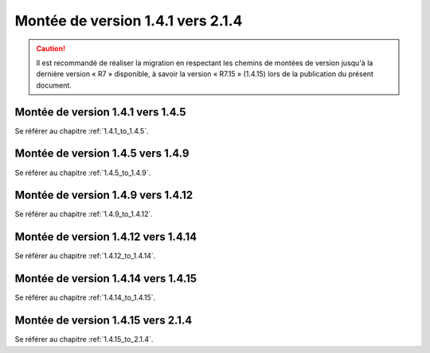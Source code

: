 Montée de version 1.4.1 vers 2.1.4
###################################

.. caution:: Il est recommandé de réaliser la migration en respectant les chemins de montées de version jusqu'à la dernière version « R7 » disponible, à savoir la version « R7.15 » (1.4.15) lors de la publication du présent document.

Montée de version 1.4.1 vers 1.4.5
==================================

Se référer au chapitre :ref:`1.4.1_to_1.4.5`.

Montée de version 1.4.5 vers 1.4.9
==================================

Se référer au chapitre :ref:`1.4.5_to_1.4.9`.

Montée de version 1.4.9 vers 1.4.12
===================================

Se référer au chapitre :ref:`1.4.9_to_1.4.12`.

Montée de version 1.4.12 vers 1.4.14
====================================

Se référer au chapitre :ref:`1.4.12_to_1.4.14`.

Montée de version 1.4.14 vers 1.4.15
====================================

Se référer au chapitre :ref:`1.4.14_to_1.4.15`.

Montée de version 1.4.15 vers 2.1.4
===================================

Se référer au chapitre :ref:`1.4.15_to_2.1.4`.